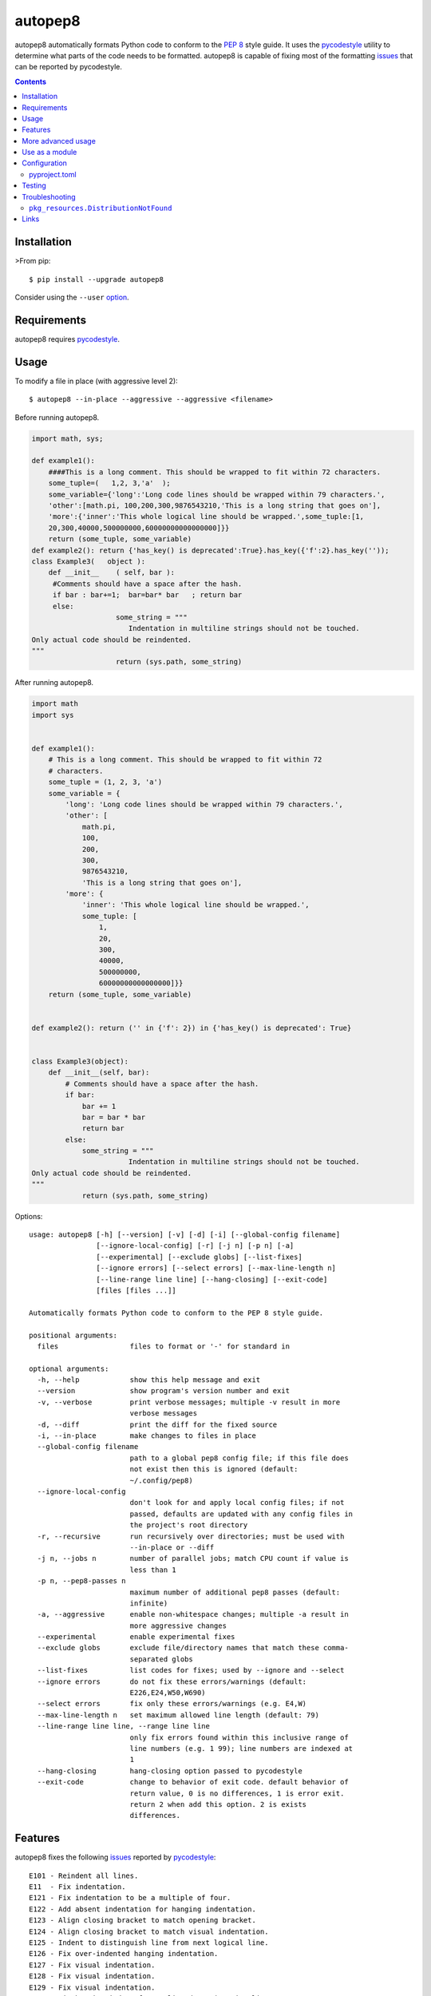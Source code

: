 ========
autopep8
========

.. image:: https://img.shields.io/pypi/v/autopep8.svg
    :target: https://pypi.org/project/autopep8/
    :alt: PyPI Version

.. image:: https://github.com/hhatto/autopep8/workflows/Python%20package/badge.svg
    :target: https://github.com/hhatto/autopep8/actions
    :alt: Build status

.. image:: https://codecov.io/gh/hhatto/autopep8/branch/master/graph/badge.svg
    :target: https://codecov.io/gh/hhatto/autopep8
    :alt: Code Coverage

autopep8 automatically formats Python code to conform to the `PEP 8`_ style
guide. It uses the pycodestyle_ utility to determine what parts of the code
needs to be formatted. autopep8 is capable of fixing most of the formatting
issues_ that can be reported by pycodestyle.

.. _PEP 8: https://www.python.org/dev/peps/pep-0008/
.. _issues: https://pycodestyle.readthedocs.org/en/latest/intro.html#error-codes

.. contents::


Installation
============

>From pip::

    $ pip install --upgrade autopep8

Consider using the ``--user`` option_.

.. _option: https://pip.pypa.io/en/latest/user_guide/#user-installs


Requirements
============

autopep8 requires pycodestyle_.

.. _pycodestyle: https://github.com/PyCQA/pycodestyle


Usage
=====

To modify a file in place (with aggressive level 2)::

    $ autopep8 --in-place --aggressive --aggressive <filename>

Before running autopep8.

.. code-block:: python

    import math, sys;

    def example1():
        ####This is a long comment. This should be wrapped to fit within 72 characters.
        some_tuple=(   1,2, 3,'a'  );
        some_variable={'long':'Long code lines should be wrapped within 79 characters.',
        'other':[math.pi, 100,200,300,9876543210,'This is a long string that goes on'],
        'more':{'inner':'This whole logical line should be wrapped.',some_tuple:[1,
        20,300,40000,500000000,60000000000000000]}}
        return (some_tuple, some_variable)
    def example2(): return {'has_key() is deprecated':True}.has_key({'f':2}.has_key(''));
    class Example3(   object ):
        def __init__    ( self, bar ):
         #Comments should have a space after the hash.
         if bar : bar+=1;  bar=bar* bar   ; return bar
         else:
                        some_string = """
    		           Indentation in multiline strings should not be touched.
    Only actual code should be reindented.
    """
                        return (sys.path, some_string)

After running autopep8.

.. code-block:: python

    import math
    import sys


    def example1():
        # This is a long comment. This should be wrapped to fit within 72
        # characters.
        some_tuple = (1, 2, 3, 'a')
        some_variable = {
            'long': 'Long code lines should be wrapped within 79 characters.',
            'other': [
                math.pi,
                100,
                200,
                300,
                9876543210,
                'This is a long string that goes on'],
            'more': {
                'inner': 'This whole logical line should be wrapped.',
                some_tuple: [
                    1,
                    20,
                    300,
                    40000,
                    500000000,
                    60000000000000000]}}
        return (some_tuple, some_variable)


    def example2(): return ('' in {'f': 2}) in {'has_key() is deprecated': True}


    class Example3(object):
        def __init__(self, bar):
            # Comments should have a space after the hash.
            if bar:
                bar += 1
                bar = bar * bar
                return bar
            else:
                some_string = """
    		           Indentation in multiline strings should not be touched.
    Only actual code should be reindented.
    """
                return (sys.path, some_string)

Options::

    usage: autopep8 [-h] [--version] [-v] [-d] [-i] [--global-config filename]
                    [--ignore-local-config] [-r] [-j n] [-p n] [-a]
                    [--experimental] [--exclude globs] [--list-fixes]
                    [--ignore errors] [--select errors] [--max-line-length n]
                    [--line-range line line] [--hang-closing] [--exit-code]
                    [files [files ...]]

    Automatically formats Python code to conform to the PEP 8 style guide.

    positional arguments:
      files                 files to format or '-' for standard in

    optional arguments:
      -h, --help            show this help message and exit
      --version             show program's version number and exit
      -v, --verbose         print verbose messages; multiple -v result in more
                            verbose messages
      -d, --diff            print the diff for the fixed source
      -i, --in-place        make changes to files in place
      --global-config filename
                            path to a global pep8 config file; if this file does
                            not exist then this is ignored (default:
                            ~/.config/pep8)
      --ignore-local-config
                            don't look for and apply local config files; if not
                            passed, defaults are updated with any config files in
                            the project's root directory
      -r, --recursive       run recursively over directories; must be used with
                            --in-place or --diff
      -j n, --jobs n        number of parallel jobs; match CPU count if value is
                            less than 1
      -p n, --pep8-passes n
                            maximum number of additional pep8 passes (default:
                            infinite)
      -a, --aggressive      enable non-whitespace changes; multiple -a result in
                            more aggressive changes
      --experimental        enable experimental fixes
      --exclude globs       exclude file/directory names that match these comma-
                            separated globs
      --list-fixes          list codes for fixes; used by --ignore and --select
      --ignore errors       do not fix these errors/warnings (default:
                            E226,E24,W50,W690)
      --select errors       fix only these errors/warnings (e.g. E4,W)
      --max-line-length n   set maximum allowed line length (default: 79)
      --line-range line line, --range line line
                            only fix errors found within this inclusive range of
                            line numbers (e.g. 1 99); line numbers are indexed at
                            1
      --hang-closing        hang-closing option passed to pycodestyle
      --exit-code           change to behavior of exit code. default behavior of
                            return value, 0 is no differences, 1 is error exit.
                            return 2 when add this option. 2 is exists
                            differences.


Features
========

autopep8 fixes the following issues_ reported by pycodestyle_::

    E101 - Reindent all lines.
    E11  - Fix indentation.
    E121 - Fix indentation to be a multiple of four.
    E122 - Add absent indentation for hanging indentation.
    E123 - Align closing bracket to match opening bracket.
    E124 - Align closing bracket to match visual indentation.
    E125 - Indent to distinguish line from next logical line.
    E126 - Fix over-indented hanging indentation.
    E127 - Fix visual indentation.
    E128 - Fix visual indentation.
    E129 - Fix visual indentation.
    E131 - Fix hanging indent for unaligned continuation line.
    E133 - Fix missing indentation for closing bracket.
    E20  - Remove extraneous whitespace.
    E211 - Remove extraneous whitespace.
    E22  - Fix extraneous whitespace around keywords.
    E224 - Remove extraneous whitespace around operator.
    E225 - Fix missing whitespace around operator.
    E226 - Fix missing whitespace around arithmetic operator.
    E227 - Fix missing whitespace around bitwise/shift operator.
    E228 - Fix missing whitespace around modulo operator.
    E231 - Add missing whitespace.
    E241 - Fix extraneous whitespace around keywords.
    E242 - Remove extraneous whitespace around operator.
    E251 - Remove whitespace around parameter '=' sign.
    E252 - Missing whitespace around parameter equals.
    E26  - Fix spacing after comment hash for inline comments.
    E265 - Fix spacing after comment hash for block comments.
    E266 - Fix too many leading '#' for block comments.
    E27  - Fix extraneous whitespace around keywords.
    E301 - Add missing blank line.
    E302 - Add missing 2 blank lines.
    E303 - Remove extra blank lines.
    E304 - Remove blank line following function decorator.
    E305 - Expected 2 blank lines after end of function or class.
    E306 - Expected 1 blank line before a nested definition.
    E401 - Put imports on separate lines.
    E402 - Fix module level import not at top of file
    E501 - Try to make lines fit within --max-line-length characters.
    E502 - Remove extraneous escape of newline.
    E701 - Put colon-separated compound statement on separate lines.
    E70  - Put semicolon-separated compound statement on separate lines.
    E711 - Fix comparison with None.
    E712 - Fix comparison with boolean.
    E713 - Use 'not in' for test for membership.
    E714 - Use 'is not' test for object identity.
    E721 - Use "isinstance()" instead of comparing types directly.
    E722 - Fix bare except.
    E731 - Use a def when use do not assign a lambda expression.
    W291 - Remove trailing whitespace.
    W292 - Add a single newline at the end of the file.
    W293 - Remove trailing whitespace on blank line.
    W391 - Remove trailing blank lines.
    W503 - Fix line break before binary operator.
    W504 - Fix line break after binary operator.
    W601 - Use "in" rather than "has_key()".
    W602 - Fix deprecated form of raising exception.
    W603 - Use "!=" instead of "<>"
    W604 - Use "repr()" instead of backticks.
    W605 - Fix invalid escape sequence 'x'.
    W690 - Fix various deprecated code (via lib2to3).

autopep8 also fixes some issues not found by pycodestyle_.

- Correct deprecated or non-idiomatic Python code (via ``lib2to3``). Use this
  for making Python 2.7 code more compatible with Python 3. (This is triggered
  if ``W690`` is enabled.)
- Normalize files with mixed line endings.
- Put a blank line between a class docstring and its first method
  declaration. (Enabled with ``E301``.)
- Remove blank lines between a function declaration and its docstring. (Enabled
  with ``E303``.)

autopep8 avoids fixing some issues found by pycodestyle_.

- ``E112``/``E113`` for non comments are reports of bad indentation that break
  syntax rules. These should not be modified at all.
- ``E265``, which refers to spacing after comment hash, is ignored if the
  comment looks like code. autopep8 avoids modifying these since they are not
  real comments. If you really want to get rid of the pycodestyle_ warning,
  consider just removing the commented-out code. (This can be automated via
  eradicate_.)

.. _eradicate: https://github.com/myint/eradicate


More advanced usage
===================

By default autopep8 only makes whitespace changes. Thus, by default, it does
not fix ``E711`` and ``E712``. (Changing ``x == None`` to ``x is None`` may
change the meaning of the program if ``x`` has its ``__eq__`` method
overridden.) Nor does it correct deprecated code ``W6``. To enable these
more aggressive fixes, use the ``--aggressive`` option::

    $ autopep8 --aggressive <filename>

Use multiple ``--aggressive`` to increase the aggressiveness level. For
example, ``E712`` requires aggressiveness level 2 (since ``x == True`` could be
changed to either ``x`` or ``x is True``, but autopep8 chooses the former).

``--aggressive`` will also shorten lines more aggressively. It will also remove
trailing whitespace more aggressively. (Usually, we don't touch trailing
whitespace in docstrings and other multiline strings. And to do even more
aggressive changes to docstrings, use docformatter_.)

.. _docformatter: https://github.com/myint/docformatter

To enable only a subset of the fixes, use the ``--select`` option. For example,
to fix various types of indentation issues::

    $ autopep8 --select=E1,W1 <filename>

Similarly, to just fix deprecated code::

    $ autopep8 --aggressive --select=W6 <filename>

The above is useful when trying to port a single code base to work with both
Python 2 and Python 3 at the same time.

If the file being fixed is large, you may want to enable verbose progress
messages::

    $ autopep8 -v <filename>

Passing in ``--experimental`` enables the following functionality:

- Shortens code lines by taking its length into account

::

$ autopep8 --experimental <filename>

Use as a module
===============

The simplest way of using autopep8 as a module is via the ``fix_code()``
function:

    >>> import autopep8
    >>> autopep8.fix_code('x=       123\n')
    'x = 123\n'

Or with options:

    >>> import autopep8
    >>> autopep8.fix_code('x.has_key(y)\n',
    ...                   options={'aggressive': 1})
    'y in x\n'
    >>> autopep8.fix_code('print( 123 )\n',
    ...                   options={'ignore': ['E']})
    'print( 123 )\n'


Configuration
=============

By default, if ``$HOME/.config/pycodestyle`` (``~\.pycodestyle`` in Windows
environment) exists, it will be used as global configuration file.
Alternatively, you can specify the global configuration file with the
``--global-config`` option.

Also, if ``setup.cfg``, ``tox.ini``, ``.pep8`` and ``.flake8`` files exist
in the directory where the target file exists, it will be used as the
configuration file.

``pep8``, ``pycodestyle``, and ``flake8`` can be used as a section.

configuration file example::

    [pycodestyle]
    max_line_length = 120
    ignore = E501

pyproject.toml
--------------

autopep8 can also use ``pyproject.toml``.
The section must be ``[tool.autopep8]``, and ``pyproject.toml`` takes precedence
over any other configuration files.

configuration file example::

    [tool.autopep8]
    max_line_length = 120
    ignore = "E501,W6"  # or ["E501", "W6"]
    in-place = true
    recursive = true
    aggressive = 3


Testing
=======

Test cases are in ``test/test_autopep8.py``. They can be run directly via
``python test/test_autopep8.py`` or via tox_. The latter is useful for
testing against multiple Python interpreters. (We currently test against
CPython versions 2.7, 3.6 3.7 and 3.8. We also test against PyPy.)

.. _`tox`: https://pypi.org/project/tox/

Broad spectrum testing is available via ``test/acid.py``. This script runs
autopep8 against Python code and checks for correctness and completeness of the
code fixes. It can check that the bytecode remains identical.
``test/acid_pypi.py`` makes use of ``acid.py`` to test against the latest
released packages on PyPI.


Troubleshooting
===============

``pkg_resources.DistributionNotFound``
--------------------------------------

If you are using an ancient version of ``setuptools``, you might encounter
``pkg_resources.DistributionNotFound`` when trying to run ``autopep8``. Try
upgrading ``setuptools`` to workaround this ``setuptools`` problem::

    $ pip install --upgrade setuptools

Use ``sudo`` if you are installing to the system.


Links
=====

* PyPI_
* GitHub_
* `Travis CI`_
* Coveralls_

.. _PyPI: https://pypi.org/project/autopep8/
.. _GitHub: https://github.com/hhatto/autopep8
.. _`Travis CI`: https://travis-ci.org/hhatto/autopep8
.. _`Coveralls`: https://coveralls.io/r/hhatto/autopep8


